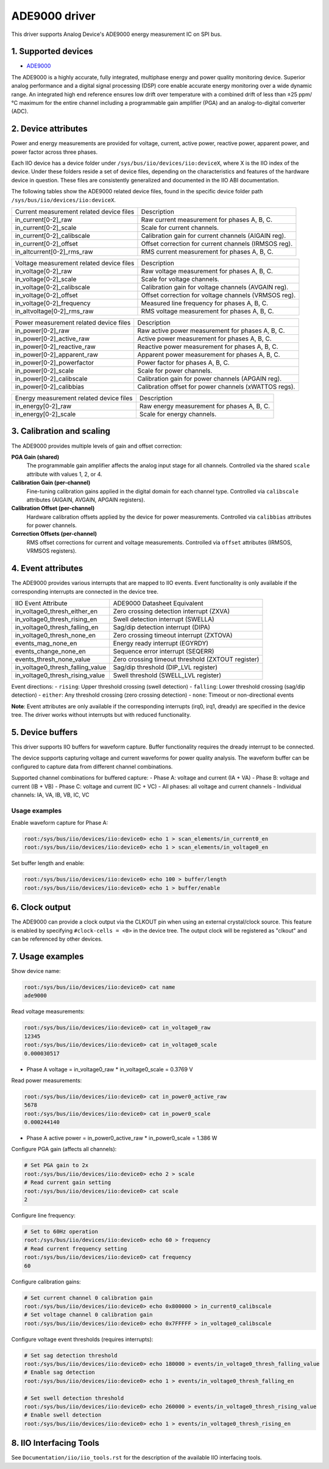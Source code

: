 .. SPDX-License-Identifier: GPL-2.0

===============
ADE9000 driver
===============

This driver supports Analog Device's ADE9000 energy measurement IC on SPI bus.

1. Supported devices
====================

* `ADE9000 <https://www.analog.com/media/en/technical-documentation/data-sheets/ADE9000.pdf>`_

The ADE9000 is a highly accurate, fully integrated, multiphase energy and power
quality monitoring device. Superior analog performance and a digital signal
processing (DSP) core enable accurate energy monitoring over a wide dynamic
range. An integrated high end reference ensures low drift over temperature
with a combined drift of less than ±25 ppm/°C maximum for the entire channel
including a programmable gain amplifier (PGA) and an analog-to-digital
converter (ADC).

2. Device attributes
====================

Power and energy measurements are provided for voltage, current, active power,
reactive power, apparent power, and power factor across three phases.

Each IIO device has a device folder under ``/sys/bus/iio/devices/iio:deviceX``,
where X is the IIO index of the device. Under these folders reside a set of
device files, depending on the characteristics and features of the hardware
device in question. These files are consistently generalized and documented in
the IIO ABI documentation.

The following tables show the ADE9000 related device files, found in the
specific device folder path ``/sys/bus/iio/devices/iio:deviceX``.

+---------------------------------------------------+----------------------------------------------------------+
| Current measurement related device files          | Description                                              |
+---------------------------------------------------+----------------------------------------------------------+
| in_current[0-2]_raw                               | Raw current measurement for phases A, B, C.              |
+---------------------------------------------------+----------------------------------------------------------+
| in_current[0-2]_scale                             | Scale for current channels.                              |
+---------------------------------------------------+----------------------------------------------------------+
| in_current[0-2]_calibscale                        | Calibration gain for current channels (AIGAIN reg).      |
+---------------------------------------------------+----------------------------------------------------------+
| in_current[0-2]_offset                            | Offset correction for current channels (IRMSOS reg).     |
+---------------------------------------------------+----------------------------------------------------------+
| in_altcurrent[0-2]_rms_raw                        | RMS current measurement for phases A, B, C.              |
+---------------------------------------------------+----------------------------------------------------------+

+---------------------------------------------------+----------------------------------------------------------+
| Voltage measurement related device files          | Description                                              |
+---------------------------------------------------+----------------------------------------------------------+
| in_voltage[0-2]_raw                               | Raw voltage measurement for phases A, B, C.              |
+---------------------------------------------------+----------------------------------------------------------+
| in_voltage[0-2]_scale                             | Scale for voltage channels.                              |
+---------------------------------------------------+----------------------------------------------------------+
| in_voltage[0-2]_calibscale                        | Calibration gain for voltage channels (AVGAIN reg).      |
+---------------------------------------------------+----------------------------------------------------------+
| in_voltage[0-2]_offset                            | Offset correction for voltage channels (VRMSOS reg).     |
+---------------------------------------------------+----------------------------------------------------------+
| in_voltage[0-2]_frequency                         | Measured line frequency for phases A, B, C.              |
+---------------------------------------------------+----------------------------------------------------------+
| in_altvoltage[0-2]_rms_raw                        | RMS voltage measurement for phases A, B, C.              |
+---------------------------------------------------+----------------------------------------------------------+

+---------------------------------------------------+----------------------------------------------------------+
| Power measurement related device files            | Description                                              |
+---------------------------------------------------+----------------------------------------------------------+
| in_power[0-2]_raw                                 | Raw active power measurement for phases A, B, C.         |
+---------------------------------------------------+----------------------------------------------------------+
| in_power[0-2]_active_raw                          | Active power measurement for phases A, B, C.             |
+---------------------------------------------------+----------------------------------------------------------+
| in_power[0-2]_reactive_raw                        | Reactive power measurement for phases A, B, C.           |
+---------------------------------------------------+----------------------------------------------------------+
| in_power[0-2]_apparent_raw                        | Apparent power measurement for phases A, B, C.           |
+---------------------------------------------------+----------------------------------------------------------+
| in_power[0-2]_powerfactor                         | Power factor for phases A, B, C.                         |
+---------------------------------------------------+----------------------------------------------------------+
| in_power[0-2]_scale                               | Scale for power channels.                                |
+---------------------------------------------------+----------------------------------------------------------+
| in_power[0-2]_calibscale                          | Calibration gain for power channels (APGAIN reg).        |
+---------------------------------------------------+----------------------------------------------------------+
| in_power[0-2]_calibbias                           | Calibration offset for power channels (xWATTOS regs).    |
+---------------------------------------------------+----------------------------------------------------------+

+---------------------------------------------------+----------------------------------------------------------+
| Energy measurement related device files           | Description                                              |
+---------------------------------------------------+----------------------------------------------------------+
| in_energy[0-2]_raw                                | Raw energy measurement for phases A, B, C.               |
+---------------------------------------------------+----------------------------------------------------------+
| in_energy[0-2]_scale                              | Scale for energy channels.                               |
+---------------------------------------------------+----------------------------------------------------------+

+------------------------------+------------------------------------------------------------------+
| Shared device attributes     | Description                                                      |
+------------------------------+------------------------------------------------------------------+
| name                         | Name of the IIO device.                                          |
+------------------------------+------------------------------------------------------------------+
| frequency                    | System line frequency configuration (50Hz/60Hz).                |
+------------------------------+------------------------------------------------------------------+
| scale                        | Shared PGA gain setting (1x, 2x, 4x) affecting all channels.   |
+------------------------------+------------------------------------------------------------------+

3. Calibration and scaling
===========================

The ADE9000 provides multiple levels of gain and offset correction:

**PGA Gain (shared)**
  The programmable gain amplifier affects the analog input stage for all channels.
  Controlled via the shared ``scale`` attribute with values 1, 2, or 4.

**Calibration Gain (per-channel)**
  Fine-tuning calibration gains applied in the digital domain for each channel type.
  Controlled via ``calibscale`` attributes (AIGAIN, AVGAIN, APGAIN registers).

**Calibration Offset (per-channel)**
  Hardware calibration offsets applied by the device for power measurements.
  Controlled via ``calibbias`` attributes for power channels.

**Correction Offsets (per-channel)**
  RMS offset corrections for current and voltage measurements.
  Controlled via ``offset`` attributes (IRMSOS, VRMSOS registers).

4. Event attributes
===================

The ADE9000 provides various interrupts that are mapped to IIO events.
Event functionality is only available if the corresponding interrupts are
connected in the device tree.

+---------------------------------------------------+----------------------------------------------------------+
| IIO Event Attribute                               | ADE9000 Datasheet Equivalent                             |
+---------------------------------------------------+----------------------------------------------------------+
| in_voltage0_thresh_either_en                      | Zero crossing detection interrupt (ZXVA)                 |
+---------------------------------------------------+----------------------------------------------------------+
| in_voltage0_thresh_rising_en                      | Swell detection interrupt (SWELLA)                       |
+---------------------------------------------------+----------------------------------------------------------+
| in_voltage0_thresh_falling_en                     | Sag/dip detection interrupt (DIPA)                       |
+---------------------------------------------------+----------------------------------------------------------+
| in_voltage0_thresh_none_en                        | Zero crossing timeout interrupt (ZXTOVA)                 |
+---------------------------------------------------+----------------------------------------------------------+
| events_mag_none_en                                | Energy ready interrupt (EGYRDY)                          |
+---------------------------------------------------+----------------------------------------------------------+
| events_change_none_en                             | Sequence error interrupt (SEQERR)                        |
+---------------------------------------------------+----------------------------------------------------------+
| events_thresh_none_value                          | Zero crossing timeout threshold (ZXTOUT register)        |
+---------------------------------------------------+----------------------------------------------------------+
| in_voltage0_thresh_falling_value                  | Sag/dip threshold (DIP_LVL register)                     |
+---------------------------------------------------+----------------------------------------------------------+
| in_voltage0_thresh_rising_value                   | Swell threshold (SWELL_LVL register)                     |
+---------------------------------------------------+----------------------------------------------------------+

Event directions:
- ``rising``: Upper threshold crossing (swell detection)
- ``falling``: Lower threshold crossing (sag/dip detection)
- ``either``: Any threshold crossing (zero crossing detection)
- ``none``: Timeout or non-directional events

**Note**: Event attributes are only available if the corresponding interrupts
(irq0, irq1, dready) are specified in the device tree. The driver works without
interrupts but with reduced functionality.

5. Device buffers
=================

This driver supports IIO buffers for waveform capture. Buffer functionality
requires the dready interrupt to be connected.

The device supports capturing voltage and current waveforms for power quality
analysis. The waveform buffer can be configured to capture data from different
channel combinations.

Supported channel combinations for buffered capture:
- Phase A: voltage and current (IA + VA)
- Phase B: voltage and current (IB + VB)
- Phase C: voltage and current (IC + VC)
- All phases: all voltage and current channels
- Individual channels: IA, VA, IB, VB, IC, VC

Usage examples
--------------

Enable waveform capture for Phase A:

.. code-block:: bash

        root:/sys/bus/iio/devices/iio:device0> echo 1 > scan_elements/in_current0_en
        root:/sys/bus/iio/devices/iio:device0> echo 1 > scan_elements/in_voltage0_en

Set buffer length and enable:

.. code-block:: bash

        root:/sys/bus/iio/devices/iio:device0> echo 100 > buffer/length
        root:/sys/bus/iio/devices/iio:device0> echo 1 > buffer/enable

6. Clock output
===============

The ADE9000 can provide a clock output via the CLKOUT pin when using an external
crystal/clock source. This feature is enabled by specifying ``#clock-cells = <0>``
in the device tree. The output clock will be registered as "clkout" and can be
referenced by other devices.

7. Usage examples
=================

Show device name:

.. code-block:: bash

	root:/sys/bus/iio/devices/iio:device0> cat name
        ade9000

Read voltage measurements:

.. code-block:: bash

        root:/sys/bus/iio/devices/iio:device0> cat in_voltage0_raw
        12345
        root:/sys/bus/iio/devices/iio:device0> cat in_voltage0_scale
        0.000030517

- Phase A voltage = in_voltage0_raw * in_voltage0_scale = 0.3769 V

Read power measurements:

.. code-block:: bash

        root:/sys/bus/iio/devices/iio:device0> cat in_power0_active_raw
        5678
        root:/sys/bus/iio/devices/iio:device0> cat in_power0_scale
        0.000244140

- Phase A active power = in_power0_active_raw * in_power0_scale = 1.386 W

Configure PGA gain (affects all channels):

.. code-block:: bash

        # Set PGA gain to 2x
        root:/sys/bus/iio/devices/iio:device0> echo 2 > scale
        # Read current gain setting
        root:/sys/bus/iio/devices/iio:device0> cat scale
        2

Configure line frequency:

.. code-block:: bash

        # Set to 60Hz operation
        root:/sys/bus/iio/devices/iio:device0> echo 60 > frequency
        # Read current frequency setting
        root:/sys/bus/iio/devices/iio:device0> cat frequency
        60

Configure calibration gains:

.. code-block:: bash

        # Set current channel 0 calibration gain
        root:/sys/bus/iio/devices/iio:device0> echo 0x800000 > in_current0_calibscale
        # Set voltage channel 0 calibration gain
        root:/sys/bus/iio/devices/iio:device0> echo 0x7FFFFF > in_voltage0_calibscale

Configure voltage event thresholds (requires interrupts):

.. code-block:: bash

        # Set sag detection threshold
        root:/sys/bus/iio/devices/iio:device0> echo 180000 > events/in_voltage0_thresh_falling_value
        # Enable sag detection
        root:/sys/bus/iio/devices/iio:device0> echo 1 > events/in_voltage0_thresh_falling_en

        # Set swell detection threshold
        root:/sys/bus/iio/devices/iio:device0> echo 260000 > events/in_voltage0_thresh_rising_value
        # Enable swell detection
        root:/sys/bus/iio/devices/iio:device0> echo 1 > events/in_voltage0_thresh_rising_en

8. IIO Interfacing Tools
========================

See ``Documentation/iio/iio_tools.rst`` for the description of the available IIO
interfacing tools.